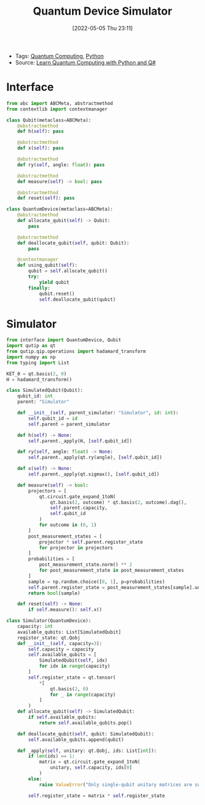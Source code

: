 :PROPERTIES:
:ID:       44614dc1-b3fd-494c-abc4-9a1682a721f6
:END:
#+title: Quantum Device Simulator
#+date: [2022-05-05 Thu 23:11]
#+filetags: compsci
- Tags: [[id:6e504ff7-9a50-4a47-901d-4c524c229bc6][Quantum Computing]], [[id:b7330c27-133a-4c8a-9e5b-17f8c1d71f0b][Python]]
- Source: [[id:c2bda57f-a02a-460c-96a2-796dd2fee708][Learn Quantum Computing with Python and Q#]]

* Interface
#+begin_src python
from abc import ABCMeta, abstractmethod
from contextlib import contextmanager

class Qubit(metaclass=ABCMeta):
    @abstractmethod
    def h(self): pass

    @abstractmethod
    def x(self): pass

    @abstractmethod
    def ry(self, angle: float): pass

    @abstractmethod
    def measure(self) -> bool: pass

    @abstractmethod
    def reset(self): pass

class QuantumDevice(metaclass=ABCMeta):
    @abstractmethod
    def allocate_qubit(self) -> Qubit:
        pass

    @abstractmethod
    def deallocate_qubit(self, qubit: Qubit):
        pass

    @contextmanager
    def using_qubit(self):
        qubit = self.allocate_qubit()
        try:
            yield qubit
        finally:
            qubit.reset()
            self.deallocate_qubit(qubit)
#+end_src

* Simulator

#+begin_src python
from interface import QuantumDevice, Qubit
import qutip as qt
from qutip.qip.operations import hadamard_transform
import numpy as np
from typing import List

KET_0 = qt.basis(2, 0)
H = hadamard_transform()

class SimulatedQubit(Qubit):
    qubit_id: int
    parent: "Simulator"

    def __init__(self, parent_simulator: "Simulator", id: int):
        self.qubit_id = id
        self.parent = parent_simulator

    def h(self) -> None:
        self.parent._apply(H, [self.qubit_id])

    def ry(self, angle: float) -> None:
        self.parent._apply(qt.ry(angle), [self.qubit_id])

    def x(self) -> None:
        self.parent._apply(qt.sigmax(), [self.qubit_id])

    def measure(self) -> bool:
        projectors = [
            qt.circuit.gate_expand_1toN(
                qt.basis(2, outcome) * qt.basis(2, outcome).dag(),
                self.parent.capacity,
                self.qubit_id
            )
            for outcome in (0, 1)
        ]
        post_measurement_states = [
            projector * self.parent.register_state
            for projector in projectors
        ]
        probabilities = [
            post_measurement_state.norm() ** 2
            for post_measurement_state in post_measurement_states
        ]
        sample = np.random.choice([0, 1], p=probabilities)
        self.parent.register_state = post_measurement_states[sample].unit()
        return bool(sample)

    def reset(self) -> None:
        if self.measure(): self.x()

class Simulator(QuantumDevice):
    capacity: int
    available_qubits: List[SimulatedQubit]
    register_state: qt.Qobj
    def __init__(self, capacity=3):
        self.capacity = capacity
        self.available_qubits = [
            SimulatedQubit(self, idx)
            for idx in range(capacity)
        ]
        self.register_state = qt.tensor(
            *[
                qt.basis(2, 0)
                for _ in range(capacity)
            ]
        )
    def allocate_qubit(self) -> SimulatedQubit:
        if self.available_qubits:
            return self.available_qubits.pop()

    def deallocate_qubit(self, qubit: SimulatedQubit):
        self.available_qubits.append(qubit)

    def _apply(self, unitary: qt.Qobj, ids: List[int]):
        if len(ids) == 1:
            matrix = qt.circuit.gate_expand_1toN(
                unitary, self.capacity, ids[0]
            )
        else:
            raise ValueError("Only single-qubit unitary matrices are supported.")

        self.register_state = matrix * self.register_state
#+end_src
